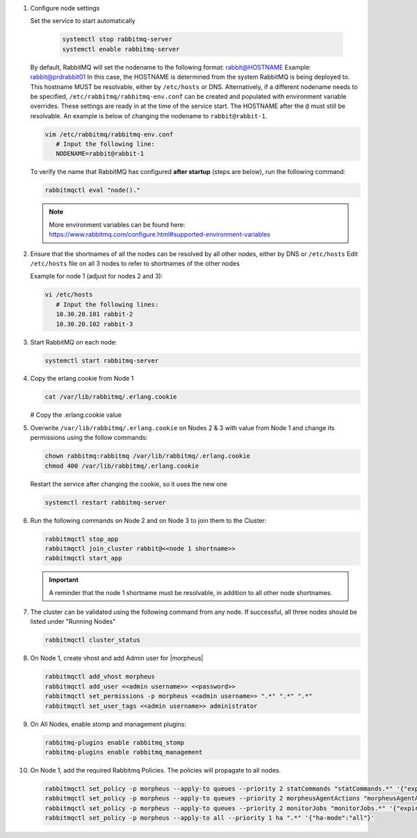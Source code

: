 #. Configure node settings

   Set the service to start automatically

    .. code-block:: bash

        systemctl stop rabbitmq-server
        systemctl enable rabbitmq-server

   By default, RabbitMQ will set the nodename to the following format:  rabbit@HOSTNAME  Example:  rabbit@prdrabbit01
   In this case, the HOSTNAME is determined from the system RabbitMQ is being deployed to.  This hostname MUST be resolvable, either by ``/etc/hosts`` or DNS.
   Alternatively, if a different nodename needs to be specified, ``/etc/rabbitmq/rabbitmq-env.conf`` can be created and populated with environment variable overrides.
   These settings are ready in at the time of the service start.  The HOSTNAME after the ``@`` must still be resolvable.  An example is below of changing the nodename to
   ``rabbit@rabbit-1``.
   
   .. code-block:: bash
      
      vim /etc/rabbitmq/rabbitmq-env.conf
         # Input the following line:
         NODENAME=rabbit@rabbit-1

   To verify the name that RabbitMQ has configured **after startup** (steps are below), run the following command:

   .. code-block:: bash

      rabbitmqctl eval "node()."

   .. note:: More environment variables can be found here:  https://www.rabbitmq.com/configure.html#supported-environment-variables
      
#. Ensure that the shortnames of all the nodes can be resolved by all other nodes, either by DNS or ``/etc/hosts``
   Edit ``/etc/hosts`` file on all 3 nodes to refer to shortnames of the other nodes

   Example for node 1 (adjust for nodes 2 and 3):

   .. code-block:: bash

      vi /etc/hosts
         # Input the following lines:
         10.30.20.101 rabbit-2
         10.30.20.102 rabbit-3

#. Start RabbitMQ on each node:

   .. code-block:: bash

      systemctl start rabbitmq-server

#. Copy the erlang.cookie from Node 1

   .. code-block:: bash

     cat /var/lib/rabbitmq/.erlang.cookie

   # Copy the .erlang.cookie value

#. Overwrite ``/var/lib/rabbitmq/.erlang.cookie`` on Nodes 2 & 3 with value from Node 1 and change its permissions using the follow commands:

   .. code-block:: bash

      chown rabbitmq:rabbitmq /var/lib/rabbitmq/.erlang.cookie
      chmod 400 /var/lib/rabbitmq/.erlang.cookie

   Restart the service after changing the cookie, so it uses the new one

   .. code-block:: bash

      systemctl restart rabbitmq-server

#. Run the following commands on Node 2 and on Node 3 to join them to the Cluster:

   .. code-block:: bash
      
      rabbitmqctl stop_app
      rabbitmqctl join_cluster rabbit@<<node 1 shortname>>
      rabbitmqctl start_app

   .. important:: A reminder that the node 1 shortname must be resolvable, in addition to all other node shortnames.

#. The cluster can be validated using the following command from any node.  If successful, all three nodes should be listed under "Running Nodes"

   .. code-block:: bash

      rabbitmqctl cluster_status

#. On Node 1, create vhost and add Admin user for |morpheus|

   .. code-block:: bash

      rabbitmqctl add_vhost morpheus
      rabbitmqctl add_user <<admin username>> <<password>>
      rabbitmqctl set_permissions -p morpheus <<admin username>> ".*" ".*" ".*"
      rabbitmqctl set_user_tags <<admin username>> administrator

#. On All Nodes, enable stomp and management plugins:

   .. code-block:: bash

      rabbitmq-plugins enable rabbitmq_stomp
      rabbitmq-plugins enable rabbitmq_management

#. On Node 1, add the required Rabbitmq Policies. The policies will propagate to all nodes.

   .. code-block:: bash

      rabbitmqctl set_policy -p morpheus --apply-to queues --priority 2 statCommands "statCommands.*" '{"expires":1800000, "ha-mode":"all"}'
      rabbitmqctl set_policy -p morpheus --apply-to queues --priority 2 morpheusAgentActions "morpheusAgentActions.*" '{"expires":1800000, "ha-mode":"all"}'
      rabbitmqctl set_policy -p morpheus --apply-to queues --priority 2 monitorJobs "monitorJobs.*" '{"expires":1800000, "ha-mode":"all"}'
      rabbitmqctl set_policy -p morpheus --apply-to all --priority 1 ha ".*" '{"ha-mode":"all"}'